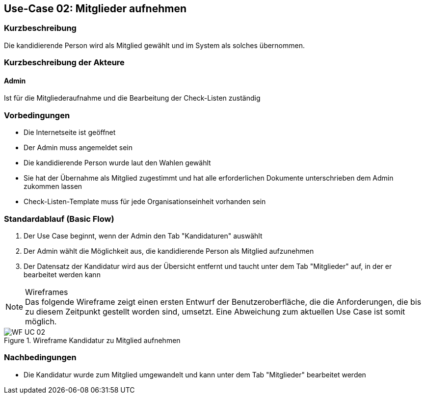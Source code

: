 == Use-Case 02:  Mitglieder aufnehmen

===	Kurzbeschreibung
Die kandidierende Person wird als Mitglied gewählt und im System als solches übernommen. 

===	Kurzbeschreibung der Akteure
==== Admin
Ist für die Mitgliederaufnahme und die Bearbeitung der Check-Listen zuständig

=== Vorbedingungen

* Die Internetseite ist geöffnet
* Der Admin muss angemeldet sein  
* Die kandidierende Person wurde laut den Wahlen gewählt
* Sie hat der Übernahme als Mitglied zugestimmt und hat alle erforderlichen Dokumente unterschrieben dem Admin zukommen lassen
* Check-Listen-Template muss für jede Organisationseinheit vorhanden sein 

=== Standardablauf (Basic Flow)

. Der Use Case beginnt, wenn der Admin den Tab "Kandidaturen" auswählt
. Der Admin wählt die Möglichkeit aus, die kandidierende Person als Mitglied aufzunehmen
. Der Datensatz der Kandidatur wird aus der Übersicht entfernt und taucht unter dem Tab "Mitglieder" auf, in der er bearbeitet werden kann


.Wireframes
NOTE: Das folgende Wireframe zeigt einen ersten Entwurf der Benutzeroberfläche, die die Anforderungen, die bis zu diesem Zeitpunkt gestellt worden sind, umsetzt. Eine Abweichung zum aktuellen Use Case ist somit möglich.

.Wireframe Kandidatur zu Mitglied aufnehmen
image::WF/Kandidat_hinzufügen_01.jpeg[WF UC 02]

===	Nachbedingungen

* Die Kandidatur wurde zum Mitglied umgewandelt und kann unter dem Tab "Mitglieder" bearbeitet werden